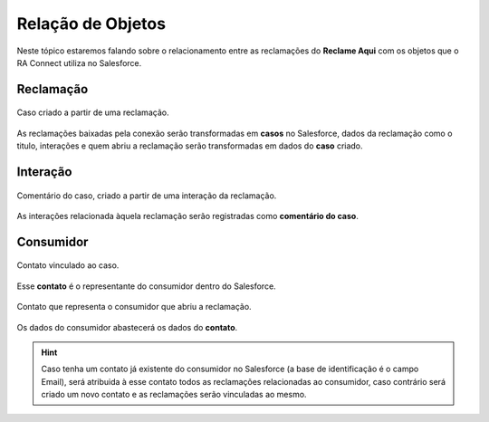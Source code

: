 #################
Relação de Objetos
#################

Neste tópico estaremos falando sobre o relacionamento entre as reclamações do **Reclame Aqui** com os objetos que o RA Connect utiliza no Salesforce.

Reclamação
-----------------------

.. figure:: img/casoReclamacao.png
    :alt: Solidity logo
    :align: center
    
    Caso criado a partir de uma reclamação.

As reclamações baixadas pela conexão serão transformadas em **casos** no Salesforce, dados da reclamação como o titulo, interações e quem abriu a reclamação serão transformadas em dados do **caso** criado.

Interação
-----------------------

.. figure:: img/comentarioInteracao.png
    :alt: Solidity logo
    :align: center
    
    Comentário do caso, criado a partir de uma interação da reclamação.

As interações relacionada àquela reclamação serão registradas como **comentário do caso**.

Consumidor
-----------------------

.. figure:: img/contatoCaso.png
    :alt: Solidity logo
    :align: center
    
    Contato vinculado ao caso.

Esse **contato** é o representante do consumidor dentro do Salesforce.

.. figure:: img/contatoConsumidor.png
    :alt: Solidity logo
    :align: center
    
    Contato que representa o consumidor que abriu a reclamação.	

Os dados do consumidor abastecerá os dados do **contato**.

.. Hint:: Caso tenha um contato já existente do consumidor no Salesforce (a base de identificação é o campo Email), será atribuida à esse contato todos as reclamações relacionadas ao consumidor, caso contrário será criado um novo contato e as reclamações serão vinculadas ao mesmo.